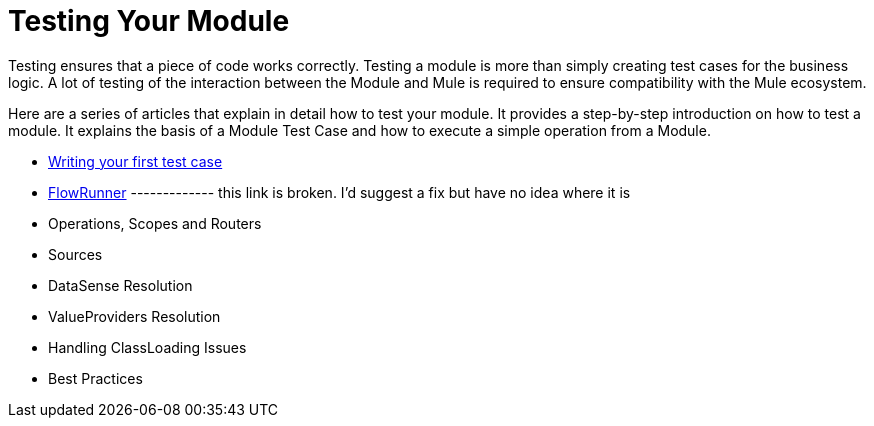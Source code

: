 = Testing Your Module

Testing ensures that a piece of code works correctly. Testing a module is more than simply creating test cases for the business logic. A lot of testing of the interaction
between the Module and Mule is required to ensure compatibility with the Mule ecosystem.

Here are a series of articles that explain in detail how to test your module. It provides a step-by-step introduction on how to test a module. It explains the basis of a Module Test Case and how to execute a simple operation from a Module.

* <<testing-writing-your-first-test-case#, Writing your first test case>>
* <<testing-flowrunner#,FlowRunner>>     ------------- this link is broken. I'd suggest a fix but have no idea where it is
* Operations, Scopes and Routers
* Sources
* DataSense Resolution
* ValueProviders Resolution
* Handling ClassLoading Issues
* Best Practices
